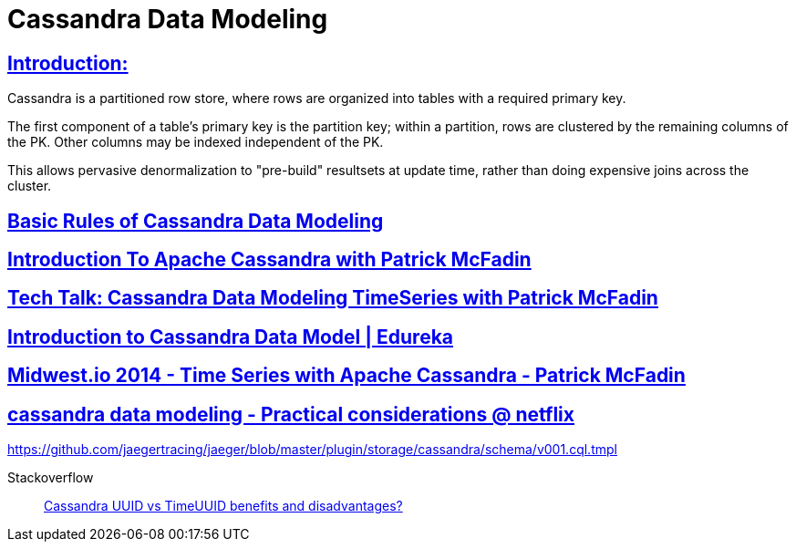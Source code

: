 = Cassandra Data Modeling

== https://wiki.apache.org/cassandra/DataModel[Introduction:]

Cassandra is a partitioned row store, where rows are organized into tables with a required primary key.

The first component of a table's primary key is the partition key; within a partition, rows are clustered by the remaining columns of the PK. Other columns may be indexed independent of the PK.

This allows pervasive denormalization to "pre-build" resultsets at update time, rather than doing expensive joins across the cluster.
 

== https://www.datastax.com/dev/blog/basic-rules-of-cassandra-data-modeling[Basic Rules of Cassandra Data Modeling]
 

==  https://youtu.be/B_HTdrTgGNs[Introduction To Apache Cassandra with Patrick McFadin] 


==  https://www.youtube.com/watch?v=tg6eIht-00M&t=2s[ Tech Talk: Cassandra Data Modeling TimeSeries with Patrick McFadin] 


==  https://www.youtube.com/watch?v=N2zIlVhKXTc&t=29s[ Introduction to Cassandra Data Model | Edureka]

== https://www.youtube.com/watch?v=Vv3QJxAdjic[Midwest.io 2014 - Time Series with Apache Cassandra - Patrick McFadin]

== https://www.youtube.com/watch?v=-zyZ35YyT_8[cassandra data modeling - Practical considerations @ netflix]

https://github.com/jaegertracing/jaeger/blob/master/plugin/storage/cassandra/schema/v001.cql.tmpl


Stackoverflow::
https://stackoverflow.com/questions/17945677/cassandra-uuid-vs-timeuuid-benefits-and-disadvantages[Cassandra UUID vs TimeUUID benefits and disadvantages?]
 
